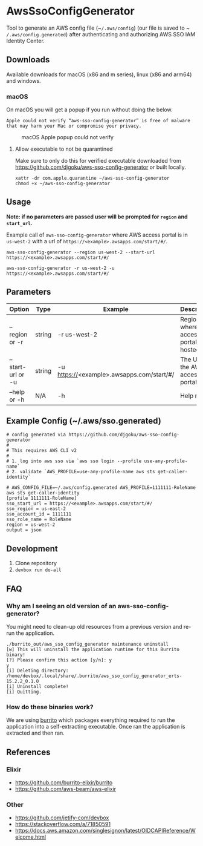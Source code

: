 #+STARTUP: inlineimages

* AwsSsoConfigGenerator

Tool to generate an AWS config file (~​~/.aws/config~) (our file is saved to ~​~/.aws/config.generated~) after authenticating and authorizing AWS SSO IAM Identity Center.

** Downloads

Available downloads for macOS (x86 and m series), linux (x86 and arm64) and windows.

*** macOS

On macOS you will get a popup if you run without doing the below.

~Apple could not verify “aws-sso-config-generator” is free of malware that may harm your Mac or compromise your privacy.~

#+caption: macOS Apple popup could not verify
[[file:./images/macos-popup.png]]

**** Allow executable to not be quarantined

Make sure to only do this for verified executable downloaded from https://github.com/djgoku/aws-sso-config-generator or built locally.

#+begin_example
xattr -dr com.apple.quarantine ~/aws-sso-config-generator
chmod +x ~/aws-sso-config-generator
#+end_example

** Usage
*Note: if no parameters are passed user will be prompted for ~region~ and ~start_url~.*

Example call of ~aws-sso-config-generator~ where AWS access portal is in ~us-west-2~ with a url of ~https://​<example>.awsapps.com/start/#/~.

#+begin_example
aws-sso-config-generator --region us-west-2 --start-url https://<example>.awsapps.com/start/#/
#+end_example

#+begin_example
aws-sso-config-generator -r us-west-2 -u https://<example>.awsapps.com/start/#/
#+end_example

** Parameters

| Option              | Type   | Example                                   | Description                               |
|---------------------+--------+-------------------------------------------+-------------------------------------------|
| --region or -r    | string | -r us-west-2                              | Region where AWS access portal is hosted. |
| --start-url or -u | string | -u https://<example>.awsapps.com/start/#/ | The URL for the AWS access portal         |
| --help or -h      | N/A    | -h                                        | Help menu                                 |

** Example Config (~/.aws/sso.generated)

#+begin_example
# config generated via https://github.com/djgoku/aws-sso-config-generator
#
# This requires AWS CLI v2
#
# 1. log into aws sso via `aws sso login --profile use-any-profile-name`
# 2. validate `AWS_PROFILE=use-any-profile-name aws sts get-caller-identity`

# AWS_CONFIG_FILE=~/.aws/config.generated AWS_PROFILE=1111111-RoleName aws sts get-caller-identity
[profile 1111111-RoleName]
sso_start_url = https://<example>.awsapps.com/start/#/
sso_region = us-east-2
sso_account_id = 1111111
sso_role_name = RoleName
region = us-west-2
output = json
#+end_example

** Development

1. Clone repository
2. ~devbox run do-all~

** FAQ

*** Why am I seeing an old version of an aws-sso-config-generator?

You might need to clean-up old resources from a previous version and re-run the application.

#+begin_example
./burrito_out/aws_sso_config_generator maintenance uninstall
[w] This will uninstall the application runtime for this Burrito binary!
[?] Please confirm this action [y/n]: y
y
[i] Deleting directory: /home/devbox/.local/share/.burrito/aws_sso_config_generator_erts-15.2.2_0.1.0
[i] Uninstall complete!
[i] Quitting.
#+end_example

*** How do these binaries work?

We are using [[https://github.com/burrito-elixir/burrito][burrito]] which packages everything required to run the application into a self-extracting executable. Once ran the application is extracted and then ran.

** References
*** Elixir
- https://github.com/burrito-elixir/burrito
- https://github.com/aws-beam/aws-elixir

*** Other
- https://github.com/jetify-com/devbox
- https://stackoverflow.com/a/71850591
- https://docs.aws.amazon.com/singlesignon/latest/OIDCAPIReference/Welcome.html

